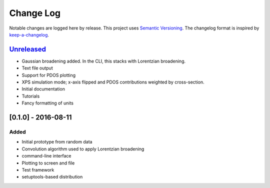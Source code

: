Change Log
==========

Notable changes are logged here by release. This project uses `Semantic
Versioning <http://semver.org/>`__. The changelog format is inspired by
`keep-a-changelog <https://github.com/olivierlacan/keep-a-changelog>`__.

`Unreleased <https://github.com/smtg-ucl/galore/compare/0.1.0...HEAD>`__
-------------------------------------------------------------------------

-  Gaussian broadening added. In the CLI, this stacks with Lorentzian
   broadening.
-  Text file output
-  Support for PDOS plotting
-  XPS simulation mode; x-axis flipped and PDOS contributions weighted
   by cross-section.
-  Initial documentation
-  Tutorials
-  Fancy formatting of units   

[0.1.0] - 2016-08-11
--------------------

Added
~~~~~

-  Initial prototype from random data
-  Convolution algorithm used to apply Lorentzian broadening
-  command-line interface
-  Plotting to screen and file
-  Test framework
-  setuptools-based distribution
